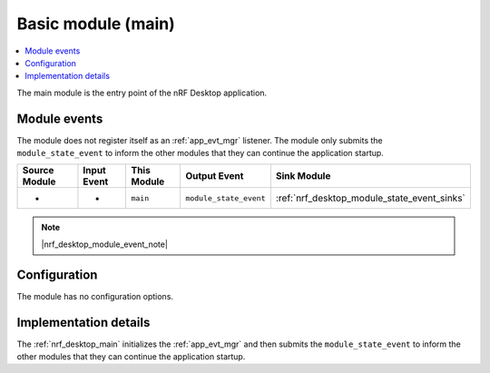.. _nrf_desktop_main:

Basic module (main)
###################

.. contents::
   :local:
   :depth: 2

The main module is the entry point of the nRF Desktop application.

Module events
*************

The module does not register itself as an :ref:`app_evt_mgr` listener.
The module only submits the ``module_state_event`` to inform the other modules that they can continue the application startup.

+-------------------+---------------+-------------+------------------------+---------------------------------------------+
| Source Module     | Input Event   | This Module | Output Event           | Sink Module                                 |
+===================+===============+=============+========================+=============================================+
| -                 | -             | ``main``    | ``module_state_event`` | :ref:`nrf_desktop_module_state_event_sinks` |
+-------------------+---------------+-------------+------------------------+---------------------------------------------+

.. note::
    |nrf_desktop_module_event_note|

Configuration
*************

The module has no configuration options.


Implementation details
**********************

The :ref:`nrf_desktop_main` initializes the :ref:`app_evt_mgr` and then submits the ``module_state_event`` to inform the other modules that they can continue the application startup.
